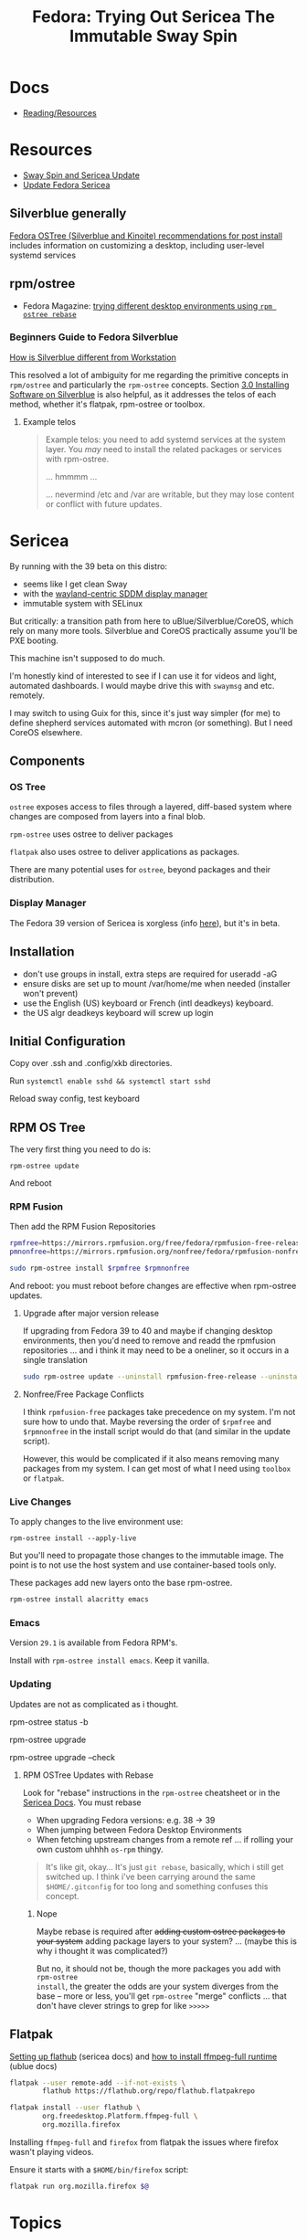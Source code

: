 :PROPERTIES:
:ID:       48fe83f9-f48f-4e5b-8dc7-087b93c865c4
:END:
#+TITLE: Fedora: Trying Out Sericea The Immutable Sway Spin
#+CATEGORY: slips
#+TAGS:

* Docs
+ [[https://docs.fedoraproject.org/en-US/fedora-sericea/reading-and-resources/][Reading/Resources]]

* Resources
+ [[https://www.youtube.com/watch?v=EuNV1EheN98&t=1128s][Sway Spin and Sericea Update]]
+ [[https://docs.fedoraproject.org/en-US/fedora-sericea/updates-upgrades-rollbacks/][Update Fedora Sericea]]

** Silverblue generally

[[https://www.reddit.com/r/Fedora/comments/zkp5y4/some_of_my_fedora_ostree_silverblue_and_kinoite/][Fedora OSTree (Silverblue and Kinoite) recommendations for post install]] includes
information on customizing a desktop, including user-level systemd services

** rpm/ostree

+ Fedora Magazine: [[https://fedoramagazine.org/trying-different-desktop-environments-using-rpm-ostree/][trying different desktop environments using =rpm ostree rebase=]]

*** Beginners Guide to Fedora Silverblue

[[https://www.dvlv.co.uk/pages/a-beginners-guide-to-fedora-silverblue.html#20-how-is-silverblue-different-from-workstation][How is Silverblue different from Workstation]]

This resolved a lot of ambiguity for me regarding the primitive concepts in
=rpm/ostree= and particularly the =rpm-ostree= concepts. Section [[https://www.dvlv.co.uk/pages/a-beginners-guide-to-fedora-silverblue.html#20-how-is-silverblue-different-from-workstation][3.0 Installing
Software on Silverblue]] is also helpful, as it addresses the telos of each
method, whether it's flatpak, rpm-ostree or toolbox.

**** Example telos

#+begin_quote
Example telos: you need to add systemd services at the system layer. You
/may/ need to install the related packages or services with rpm-ostree.

... hmmmm ...

... nevermind /etc and /var are writable, but they may lose content or conflict
with future updates.
#+end_quote


* Sericea

By running with the 39 beta on this distro:

+ seems like I get clean Sway
+ with the [[https://www.youtube.com/watch?v=s-ZxespOupU&pp=ygUYbGVhc3QgY29udHJvdmVyc2lhbCBzd2F5][wayland-centric SDDM display manager]]
+ immutable system with SELinux

But critically: a transition path from here to uBlue/Silverblue/CoreOS, which
rely on many more tools. Silverblue and CoreOS practically assume you'll be PXE
booting.

This machine isn't supposed to do much.

I'm honestly kind of interested to see if I can use it for videos and light,
automated dashboards. I would maybe drive this with =swaymsg= and
etc. remotely.

I may switch to using Guix for this, since it's just way simpler (for me) to
define shepherd services automated with mcron (or something). But I need CoreOS
elsewhere.

** Components

*** OS Tree

=ostree= exposes access to files through a layered, diff-based system where
changes are composed from layers into a final blob.

=rpm-ostree= uses ostree to deliver packages

=flatpak= also uses ostree to deliver applications as packages.

There are many potential uses for =ostree=, beyond packages and their
distribution.

*** Display Manager

The Fedora 39 version of Sericea is xorgless (info [[https://fedoraproject.org/wiki/Changes/sericea-xorgless][here]]), but it's in beta.

** Installation

+ don't use groups in install, extra steps are required for useradd -aG
+ ensure disks are set up to mount /var/home/me when needed (installer won't prevent)
+ use the English (US) keyboard or French (intl deadkeys) keyboard.
+ the US algr deadkeys keyboard will screw up login

** Initial Configuration

Copy over .ssh and .config/xkb directories.

Run =systemctl enable sshd && systemctl start sshd=

Reload sway config, test keyboard

** RPM OS Tree

The very first thing you need to do is:

#+begin_src
rpm-ostree update
#+end_src

And reboot

*** RPM Fusion

Then add the RPM Fusion Repositories

#+begin_src sh :tangle ~/bin/install-rpm-fusion :shebang /bin/bash
rpmfree=https://mirrors.rpmfusion.org/free/fedora/rpmfusion-free-release-$(rpm -E %fedora).noarch.rpm
pmnonfree=https://mirrors.rpmfusion.org/nonfree/fedora/rpmfusion-nonfree-release-$(rpm -E %fedora).noarch.rpm

sudo rpm-ostree install $rpmfree $rpmnonfree
#+end_src

And reboot: you must reboot before changes are effective when rpm-ostree
updates.

**** Upgrade after major version release

If upgrading from Fedora 39 to 40 and maybe if changing desktop environments,
then you'd need to remove and readd the rpmfusion repositories ... and i think
it may need to be a oneliner, so it occurs in a single translation

#+begin_src sh :tangle ~/bin/update-rpm-ostree :shebang /bin/bash
sudo rpm-ostree update --uninstall rpmfusion-free-release --uninstall rpmfusion-nonfree-release --install rpmfusion-free-release --install rpmfusion-nonfree-release
#+end_src

**** Nonfree/Free Package Conflicts

I think =rpmfusion-free= packages take precedence on my system. I'm not sure how
to undo that. Maybe reversing the order of =$rpmfree= and =$rpmnonfree= in the
install script would do that (and similar in the update script).

However, this would be complicated if it also means removing many packages from
my system. I can get most of what I need using =toolbox= or =flatpak=.

*** Live Changes

To apply changes to the live environment use:

=rpm-ostree install --apply-live=

But you'll need to propagate those changes to the immutable image. The point is
to not use the host system and use container-based tools only.

These packages add new layers onto the base rpm-ostree.

#+begin_src sh
rpm-ostree install alacritty emacs
#+end_src

*** Emacs

Version =29.1= is available from Fedora RPM's.

Install with =rpm-ostree install emacs=. Keep it vanilla.

*** Updating

Updates are not as complicated as i thought.

#+begin_example sh
# check version
rpm-ostree status -b

# upgrade
rpm-ostree upgrade

# to check without actually running
rpm-ostree upgrade --check
#+end_example


**** RPM OSTree Updates with Rebase

Look for "rebase" instructions in the =rpm-ostree= cheatsheet or in the [[https://docs.fedoraproject.org/en-US/fedora-sericea/updates-upgrades-rollbacks/][Sericea
Docs]].  You must rebase

+ When upgrading Fedora versions: e.g. 38 -> 39
+ When jumping between Fedora Desktop Environments
+ When fetching upstream changes from a remote ref ... if rolling your own
  custom uhhhh =os-rpm= thingy.

#+begin_quote
It's like git, okay... It's just =git rebase=, basically,
which i still get switched up. I think i've been carrying around the same
=$HOME/.gitconfig= for too long and something confuses this concept.
#+end_quote

***** Nope

Maybe rebase is required after +adding custom ostree packages to your system+
adding package layers to your system? ... (maybe this is why i thought it was
complicated?)

But no, it should not be, though the more packages you add with =rpm-ostree
install=, the greater the odds are your system diverges from the base -- more or
less, you'll get =rpm-ostree= "merge" conflicts ... that don't have clever
strings to grep for like =>>>>>=

** Flatpak

[[https://docs.fedoraproject.org/en-US/fedora-sericea/getting-started/#flathub-setup][Setting up flathub]] (sericea docs) and [[https://universal-blue.org/guide/codecs/#how-to-install-the-ffmpeg-full-flatpak-runtime][how to install ffmpeg-full runtime]] (ublue docs)

#+begin_src sh
flatpak --user remote-add --if-not-exists \
        flathub https://flathub.org/repo/flathub.flatpakrepo

flatpak install --user flathub \
        org.freedesktop.Platform.ffmpeg-full \
        org.mozilla.firefox
#+end_src

Installing =ffmpeg-full= and =firefox= from flatpak the issues where firefox
wasn't playing videos.

Ensure it starts with a =$HOME/bin/firefox= script:

#+begin_src sh :tangle ~/bin/firefox :shebang #!/bin/bash
flatpak run org.mozilla.firefox $@
#+end_src

* Topics

** Just RPM

** Toolbox

Run =toolbox create=. Enter a project and run =toolbox enter=

*** Images

Update the basic toolbox images by pulling with podman.

#+begin_src sh
# for me, `toolbox create` still uses fedora-toolbox:39
podman image pull "registry.fedoraproject.org/fedora-toolbox:latest"
#+end_src

Update and add deps to the toolbox with

#+begin_src sh
# Q: when are upgrades necessary?
# toolbox run -c "$toolbox" sudo dnf upgrade -y
toolbox run -c "$toolbox" sudo dnf install -y $rpms
#+end_src


**** TODO more notes here. Also... podman/libvirt?

** Podman


** Guix/Nix

[[https://gist.github.com/queeup/1666bc0a5558464817494037d612f094][Nix package manager on Fedora Silverblue]] This gist recommends downgrading
SELinux to permissive, but that's the whole point to Fedora IMO. It makes it
relatively easy to have a decent SELinux config .... I think? I'm guessing
there's a lot I don't know about it.

** Free Desktop


*** Menu

From the same guide to silverblue: [[https://www.dvlv.co.uk/pages/a-beginners-guide-to-fedora-silverblue.html#how-do-i-add-things-from-toolbox-into-my-menu][How Do I Add Things From Toolbox Into My Menu]]

This is QOL.


** Multimedia

*** MPV

For online video and VLC, i needed to install them with =flatpak= so probably
other applications need this as well.

*** MPD

* Issues

** Drivers/Modules

Sericea doesn't support DKMS currently.

See [[https://rpmfusion.org/Packaging/KernelModules/Akmods][akmods]] and the [[https://rpmfusion.org/Packaging/KernelModules/Kmods2][RPM Fusion guide on Kmods2 packages]].


*** Video Decoding

From uBlue docs: [[https://universal-blue.org/guide/codecs/#how-to-check-that-hardware-accelerated-codecs-are-working][how to check Firefox hardware encoding]] (about:support)

I've marginally looked into silverblue/coreos, but those use ignition/butane and
I'm not quite sure how to solve this given that Sericea seems to primarily use
rpm-ostree.

Installing =ffmpeg-full= and =firefox= from flatpak fixed things.

It seems that it wasn't a driver issue:

+ The BIOS is set with GPU as the primary display device
+ WebGL was running on my [[https://te.xel.io/graphics/2017-06-29-animating-the-gradient.html][Animate the Gradient page]], so I at least have OpenGL
+ In any case, AFAIK the GPU doesn't support video decoding and the intel chip
  probably doesn't either.


* Roam

+ [[id:ca4acf9b-775b-4957-b19a-0988b7f429c5][RPM]]
+ [[id:bdae77b1-d9f0-4d3a-a2fb-2ecdab5fd531][Linux]]
